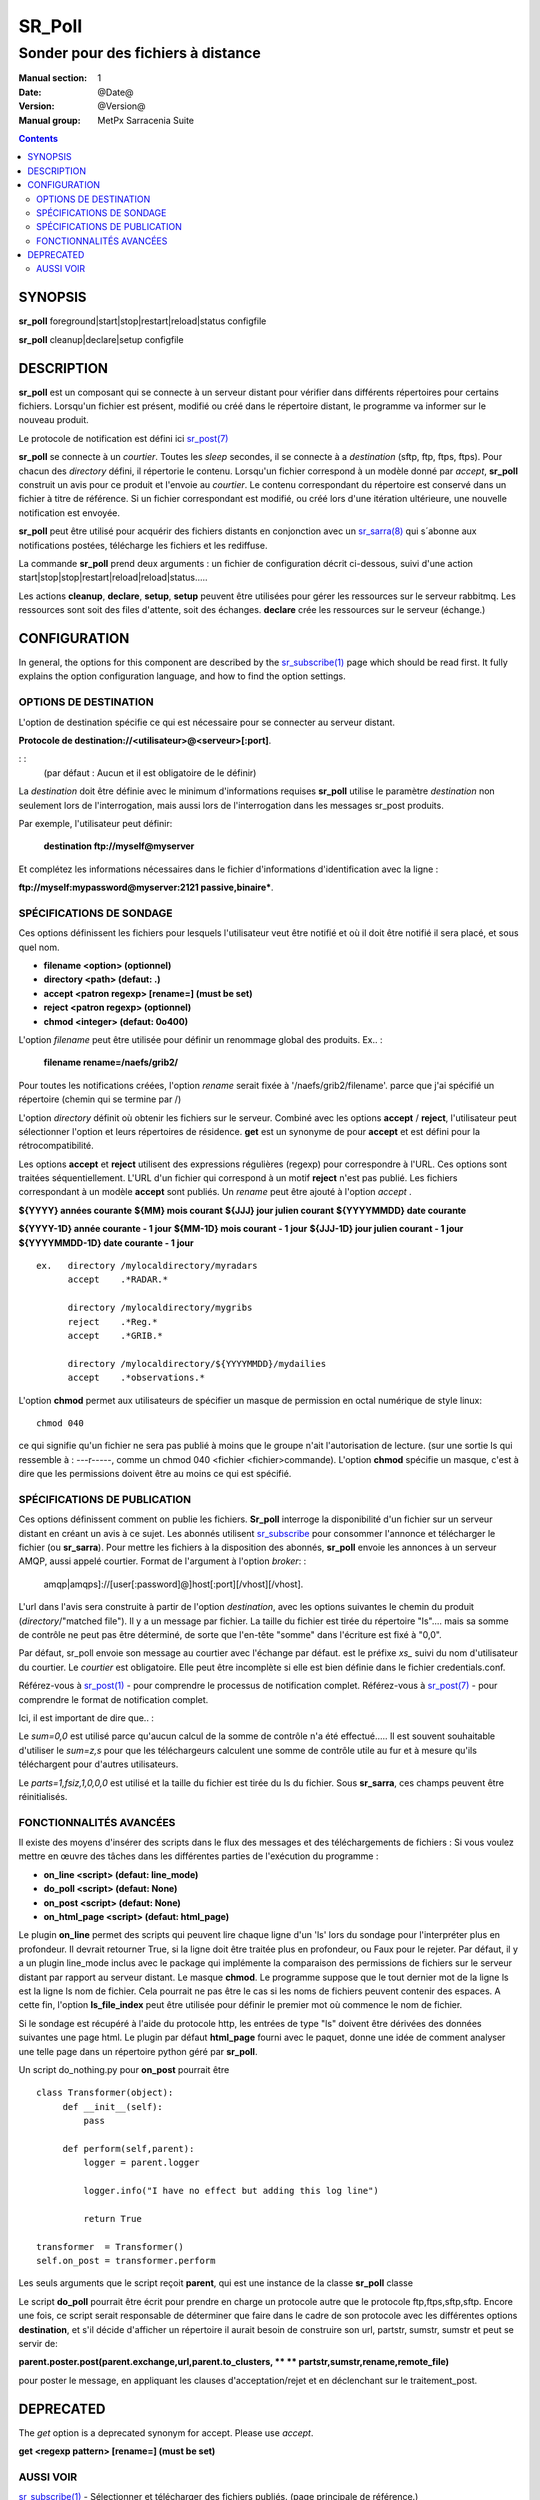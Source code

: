 
=========
 SR_Poll
=========

-----------------------------------
Sonder pour des fichiers à distance
-----------------------------------

:Manual section: 1
:Date: @Date@
:Version: @Version@
:Manual group: MetPx Sarracenia Suite

.. contents::

SYNOPSIS
========

**sr_poll** foreground|start|stop|restart|reload|status configfile

**sr_poll** cleanup|declare|setup configfile


DESCRIPTION
===========

**sr_poll** est un composant qui se connecte à un serveur distant pour
vérifier dans différents répertoires pour certains fichiers. Lorsqu'un fichier est
présent, modifié ou créé dans le répertoire distant, le programme va
informer sur le nouveau produit.

Le protocole de notification est défini ici `sr_post(7) <sr_post.7.rst>`_

**sr_poll** se connecte à un *courtier*.  Toutes les *sleep* secondes, il se connecte à
a *destination* (sftp, ftp, ftps, ftps). Pour chacun des *directory* défini, il répertorie
le contenu. Lorsqu'un fichier correspond à un modèle donné par *accept*, **sr_poll** construit
un avis pour ce produit et l'envoie au *courtier*. Le contenu correspondant du répertoire 
est conservé dans un fichier à titre de référence. Si un fichier correspondant est modifié,
ou créé lors d'une itération ultérieure, une nouvelle notification est envoyée.

**sr_poll** peut être utilisé pour acquérir des fichiers distants en conjonction avec 
un `sr_sarra(8) <sr_sarra.8.rst>`_ qui s´abonne aux notifications postées, télécharge les
fichiers et les rediffuse.

La commande **sr_poll** prend deux arguments : un fichier de configuration décrit ci-dessous,
suivi d'une action start|stop|stop|restart|reload|reload|status.....

Les actions **cleanup**, **declare**, **setup**, **setup** peuvent être utilisées pour gérer les ressources sur
le serveur rabbitmq. Les ressources sont soit des files d'attente, soit des échanges. **declare** crée
les ressources sur le serveur (échange.)



CONFIGURATION
=============

In general, the options for this component are described by the
`sr_subscribe(1) <sr_subscribe.1.rst>`__  page which should be read first.
It fully explains the option configuration language, and how to find
the option settings.


OPTIONS DE DESTINATION
----------------------

L'option de destination spécifie ce qui est nécessaire pour se connecter au serveur distant.

**Protocole de destination://<utilisateur>@<serveur>[:port]**.

: :
      (par défaut : Aucun et il est obligatoire de le définir)

La *destination* doit être définie avec le minimum d'informations requises **sr_poll** utilise 
le paramètre *destination* non seulement lors de l'interrogation, mais aussi lors de l'interrogation
dans les messages sr_post produits.

Par exemple, l'utilisateur peut définir:

  **destination ftp://myself@myserver**

Et complétez les informations nécessaires dans le fichier d'informations d'identification avec la ligne :

**ftp://myself:mypassword@myserver:2121 passive,binaire***.


SPÉCIFICATIONS DE SONDAGE
-------------------------

Ces options définissent les fichiers pour lesquels l'utilisateur veut être 
notifié et où il doit être notifié il sera placé, et sous quel nom.
 
- **filename  <option>         (optionnel)**
- **directory <path>           (defaut: .)**
- **accept    <patron regexp> [rename=] (must be set)**
- **reject    <patron regexp> (optionnel)**
- **chmod     <integer>        (defaut: 0o400)**

L'option *filename* peut être utilisée pour définir un renommage global des produits.
Ex.. :

 **filename rename=/naefs/grib2/**

Pour toutes les notifications créées, l'option *rename* serait fixée à '/naefs/grib2/filename'.
parce que j'ai spécifié un répertoire (chemin qui se termine par /)

L'option *directory* définit où obtenir les fichiers sur le serveur.
Combiné avec les options **accept** / **reject**, l'utilisateur peut sélectionner l'option
et leurs répertoires de résidence. **get** est un synonyme de
pour **accept** et est défini pour la rétrocompatibilité.

Les options **accept** et **reject** utilisent des expressions régulières 
(regexp) pour correspondre à l'URL. Ces options sont traitées séquentiellement.
L'URL d'un fichier qui correspond à un motif **reject** n'est pas publié.  Les fichiers 
correspondant à un modèle **accept** sont publiés. Un *rename* peut être ajouté à 
l'option *accept* .

**${YYYY}         années courante**
**${MM}           mois courant**
**${JJJ}          jour julien courant**
**${YYYYMMDD}     date courante**

**${YYYY-1D}      année courante - 1 jour**
**${MM-1D}        mois courant  - 1 jour**
**${JJJ-1D}       jour julien courant - 1 jour**
**${YYYYMMDD-1D}  date courante   - 1 jour**

::

  ex.   directory /mylocaldirectory/myradars
        accept    .*RADAR.*

        directory /mylocaldirectory/mygribs
        reject    .*Reg.*
        accept    .*GRIB.*

        directory /mylocaldirectory/${YYYYMMDD}/mydailies
        accept    .*observations.*

L'option **chmod** permet aux utilisateurs de spécifier un masque de permission en octal numérique 
de style linux::

  chmod 040

ce qui signifie qu'un fichier ne sera pas publié à moins que le groupe n'ait l'autorisation de lecture.
(sur une sortie ls qui ressemble à : ---r-----, comme un chmod 040 <fichier <fichier>commande).
L'option **chmod** spécifie un masque, c'est à dire que les permissions doivent être
au moins ce qui est spécifié.



SPÉCIFICATIONS DE PUBLICATION
-----------------------------

Ces options définissent comment on publie les fichiers. 
**Sr_poll** interroge la disponibilité d'un fichier sur un serveur distant en créant
un avis à ce sujet.  Les abonnés utilisent `sr_subscribe <sr_subscribe.1.rst>`_
pour consommer l'annonce et télécharger le fichier (ou **sr_sarra**).
Pour mettre les fichiers à la disposition des abonnés, **sr_poll** envoie les annonces à
un serveur AMQP, aussi appelé courtier.  Format de l'argument à l'option *broker*: :

       amqp|amqps]://[user[:password]@]host[:port][/vhost][/vhost].

L'url dans l'avis sera construite à partir de l'option *destination*, avec les options suivantes
le chemin du produit (*directory*/"matched file").  Il y a un message par fichier.
La taille du fichier est tirée du répertoire "ls".... mais sa somme de contrôle ne peut pas 
être déterminé, de sorte que l'en-tête "somme" dans l'écriture est fixé à "0,0".

Par défaut, sr_poll envoie son message au courtier avec l'échange par défaut.
est le préfixe *xs_* suivi du nom d'utilisateur du courtier. Le *courtier* est obligatoire.
Elle peut être incomplète si elle est bien définie dans le fichier credentials.conf.

Référez-vous à `sr_post(1) <sr_post.1.rst>`_ - pour comprendre le processus de notification complet.
Référez-vous à `sr_post(7) <sr_post.7.rst>`_ - pour comprendre le format de notification complet.

Ici, il est important de dire que.. :

Le *sum=0,0* est utilisé parce qu'aucun calcul de la somme de contrôle n'a été effectué.....
Il est souvent souhaitable d'utiliser le *sum=z,s* pour que les téléchargeurs calculent 
une somme de contrôle utile au fur et à mesure qu'ils téléchargent pour d'autres utilisateurs.

Le *parts=1,fsiz,1,0,0,0* est utilisé et la taille du fichier est tirée du ls du fichier.
Sous **sr_sarra**, ces champs peuvent être réinitialisés.


FONCTIONNALITÉS AVANCÉES
------------------------

Il existe des moyens d'insérer des scripts dans le flux des messages et des téléchargements de fichiers :
Si vous voulez mettre en œuvre des tâches dans les différentes parties de l'exécution du programme :

- **on_line      <script>        (defaut: line_mode)**
- **do_poll      <script>        (defaut: None)**
- **on_post      <script>        (defaut: None)**
- **on_html_page <script>        (defaut: html_page)**


Le plugin **on_line** permet des scripts qui peuvent lire chaque ligne d'un 'ls' lors du sondage
pour l'interpréter plus en profondeur. Il devrait retourner True, si la ligne doit être traitée 
plus en profondeur, ou Faux pour le rejeter. Par défaut, il y a un plugin line_mode inclus avec 
le package qui implémente la comparaison des permissions de fichiers sur le serveur distant par 
rapport au serveur distant. Le masque **chmod**. Le programme suppose que le tout dernier mot de 
la ligne ls est la ligne ls nom de fichier. Cela pourrait ne pas être le cas si les noms de 
fichiers peuvent contenir des espaces. A cette fin, l'option **ls_file_index** peut être utilisée
pour définir le premier mot où commence le nom de fichier.

Si le sondage est récupéré à l'aide du protocole http, les entrées de type "ls" doivent être
dérivées des données suivantes une page html. Le plugin par défaut **html_page** fourni avec le
paquet, donne une idée de comment analyser une telle page dans un répertoire python géré par **sr_poll**.

Un script do_nothing.py pour **on_post** pourrait être ::

 class Transformer(object):
      def __init__(self):
          pass
          
      def perform(self,parent):
          logger = parent.logger
          
          logger.info("I have no effect but adding this log line")
          
          return True
          
 transformer  = Transformer()
 self.on_post = transformer.perform

Les seuls arguments que le script reçoit **parent**, qui est une instance de
la classe **sr_poll** classe

Le script **do_poll** pourrait être écrit pour prendre en charge un protocole 
autre que le protocole ftp,ftps,sftp,sftp.  Encore une fois, ce script serait 
responsable de déterminer que faire dans le cadre de son protocole avec les 
différentes options **destination**, et s'il décide d'afficher un répertoire
il aurait besoin de construire son url, partstr, sumstr, sumstr et peut se servir de:

**parent.poster.post(parent.exchange,url,parent.to_clusters, \**
**                   partstr,sumstr,rename,remote_file)**

pour poster le message, en appliquant les clauses d'acceptation/rejet et en 
déclenchant sur le traitement_post.

DEPRECATED
==========

The *get* option is a deprecated synonym for accept.  Please use *accept*.

**get    <regexp pattern> [rename=] (must be set)**


AUSSI VOIR
----------


`sr_subscribe(1) <sr_subscribe.1.rst>`_ - Sélectionner et télécharger des fichiers publiés. (page principale de référence.)

`sr_shovel(8) <sr_shovel.8.rst>`_ - process messages (no downloading.)

`sr_winnow(8) <sr_winnow.8.rst>`_ - a shovel with cache on, to winnow wheat from chaff.

`sr_sender(1) <sr_sender.1.rst>`_ - subscribes to messages pointing at local files, and sends them to remote systems and reannounces them there.

`sr_report(1) <sr_report.1.rst>`_ - process report messages.

`sr_post(1) <sr_post.1.rst>`_ - post announcemensts of specific files.

`sr_watch(1) <sr_watch.1.rst>`_ - post that loops, watching over directories.

`sr_sarra(8) <sr_sarra.8.rst>`_ - Subscribe, Acquire, and ReAdvertise tool.

`sr_audit(8) <sr_audit.8.rst>`_ - monitoring and configuration audit.

`sr_post(7) <sr_post.7.rst>`_ - The format of announcement messages.

`sr_report(7) <sr_report.7.rst>`_ - the format of report messages.

`sr_pulse(7) <sr_pulse.7.rst>`_ - The format of pulse messages.

`https://github.com/MetPX/ <https://github.com/MetPX>`_ - sr_subscribe is a component of MetPX-Sarracenia, the AMQP based data pump.


